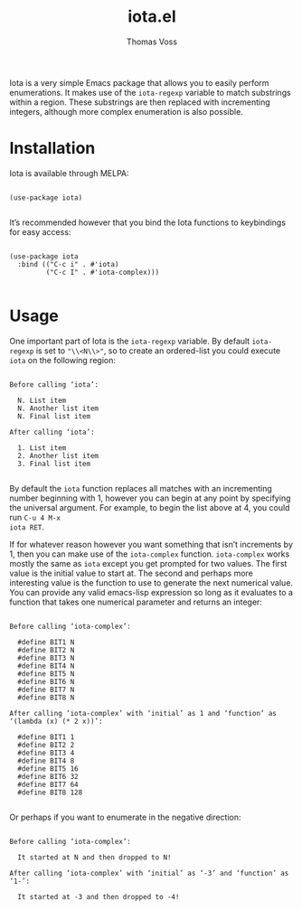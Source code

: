#+TITLE: iota.el
#+AUTHOR: Thomas Voss
#+DESCRIPTION: Simple- and easy Emacs enumerations

Iota is a very simple Emacs package that allows you to easily perform
enumerations.  It makes use of the ~iota-regexp~ variable to match substrings
within a region.  These substrings are then replaced with incrementing integers,
although more complex enumeration is also possible.

* Installation

Iota is available through MELPA:

#+BEGIN_SRC elisp

  (use-package iota)

#+END_SRC

It’s recommended however that you bind the Iota functions to keybindings for
easy access:

#+BEGIN_SRC elisp

  (use-package iota
    :bind (("C-c i" . #'iota)
           ("C-c I" . #'iota-complex)))

#+END_SRC

* Usage

One important part of Iota is the ~iota-regexp~ variable.  By default
~iota-regexp~ is set to ~"\\<N\\>"~, so to create an ordered-list you could
execute ~iota~ on the following region:

#+BEGIN_EXAMPLE

Before calling ‘iota’:

  N. List item
  N. Another list item
  N. Final list item

After calling ‘iota’:

  1. List item
  2. Another list item
  3. Final list item

#+END_EXAMPLE

By default the ~iota~ function replaces all matches with an incrementing number
beginning with 1, however you can begin at any point by specifying the universal
argument.  For example, to begin the list above at 4, you could run =C-u 4 M-x
iota RET=.

If for whatever reason however you want something that isn’t increments by 1,
then you can make use of the ~iota-complex~ function.  ~iota-complex~ works
mostly the same as ~iota~ except you get prompted for two values.  The first
value is the initial value to start at.  The second and perhaps more interesting
value is the function to use to generate the next numerical value.  You can
provide any valid emacs-lisp expression so long as it evaluates to a function
that takes one numerical parameter and returns an integer:

#+BEGIN_EXAMPLE

Before calling ‘iota-complex’:

  #define BIT1 N
  #define BIT2 N
  #define BIT3 N
  #define BIT4 N
  #define BIT5 N
  #define BIT6 N
  #define BIT7 N
  #define BIT8 N

After calling ‘iota-complex’ with ‘initial’ as 1 and ‘function’ as
‘(lambda (x) (* 2 x))’:
  
  #define BIT1 1
  #define BIT2 2
  #define BIT3 4
  #define BIT4 8
  #define BIT5 16
  #define BIT6 32
  #define BIT7 64
  #define BIT8 128

#+END_EXAMPLE

Or perhaps if you want to enumerate in the negative direction:

#+BEGIN_EXAMPLE

Before calling ‘iota-complex’:

  It started at N and then dropped to N!

After calling ‘iota-complex’ with ‘initial’ as ‘-3’ and ‘function’ as ‘1-’:

  It started at -3 and then dropped to -4!

#+END_EXAMPLE
